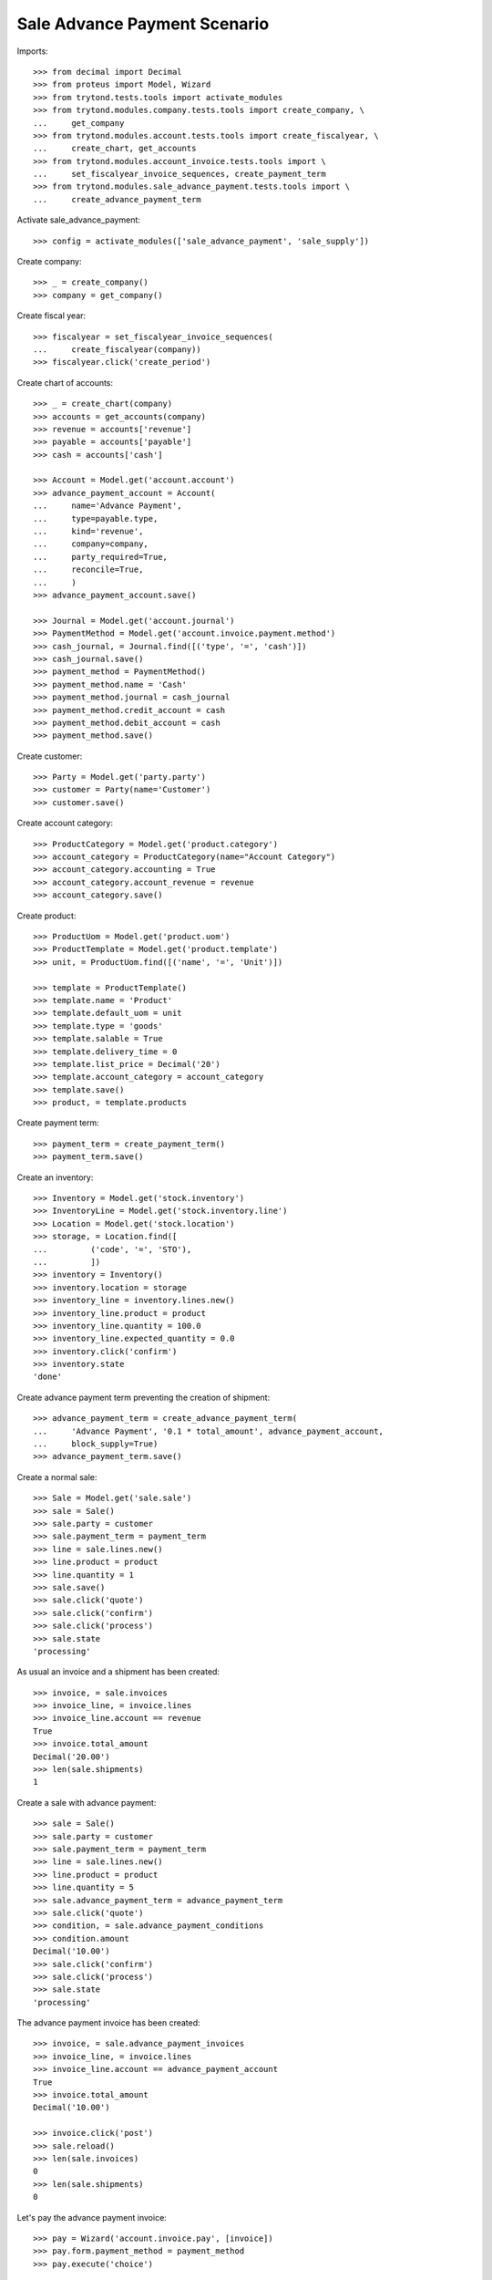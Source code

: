 ==============================
Sale Advance Payment Scenario
==============================

Imports::

    >>> from decimal import Decimal
    >>> from proteus import Model, Wizard
    >>> from trytond.tests.tools import activate_modules
    >>> from trytond.modules.company.tests.tools import create_company, \
    ...     get_company
    >>> from trytond.modules.account.tests.tools import create_fiscalyear, \
    ...     create_chart, get_accounts
    >>> from trytond.modules.account_invoice.tests.tools import \
    ...     set_fiscalyear_invoice_sequences, create_payment_term
    >>> from trytond.modules.sale_advance_payment.tests.tools import \
    ...     create_advance_payment_term

Activate sale_advance_payment::

    >>> config = activate_modules(['sale_advance_payment', 'sale_supply'])

Create company::

    >>> _ = create_company()
    >>> company = get_company()

Create fiscal year::

    >>> fiscalyear = set_fiscalyear_invoice_sequences(
    ...     create_fiscalyear(company))
    >>> fiscalyear.click('create_period')

Create chart of accounts::

    >>> _ = create_chart(company)
    >>> accounts = get_accounts(company)
    >>> revenue = accounts['revenue']
    >>> payable = accounts['payable']
    >>> cash = accounts['cash']

    >>> Account = Model.get('account.account')
    >>> advance_payment_account = Account(
    ...     name='Advance Payment',
    ...     type=payable.type,
    ...     kind='revenue',
    ...     company=company,
    ...     party_required=True,
    ...     reconcile=True,
    ...     )
    >>> advance_payment_account.save()

    >>> Journal = Model.get('account.journal')
    >>> PaymentMethod = Model.get('account.invoice.payment.method')
    >>> cash_journal, = Journal.find([('type', '=', 'cash')])
    >>> cash_journal.save()
    >>> payment_method = PaymentMethod()
    >>> payment_method.name = 'Cash'
    >>> payment_method.journal = cash_journal
    >>> payment_method.credit_account = cash
    >>> payment_method.debit_account = cash
    >>> payment_method.save()

Create customer::

    >>> Party = Model.get('party.party')
    >>> customer = Party(name='Customer')
    >>> customer.save()

Create account category::

    >>> ProductCategory = Model.get('product.category')
    >>> account_category = ProductCategory(name="Account Category")
    >>> account_category.accounting = True
    >>> account_category.account_revenue = revenue
    >>> account_category.save()

Create product::

    >>> ProductUom = Model.get('product.uom')
    >>> ProductTemplate = Model.get('product.template')
    >>> unit, = ProductUom.find([('name', '=', 'Unit')])

    >>> template = ProductTemplate()
    >>> template.name = 'Product'
    >>> template.default_uom = unit
    >>> template.type = 'goods'
    >>> template.salable = True
    >>> template.delivery_time = 0
    >>> template.list_price = Decimal('20')
    >>> template.account_category = account_category
    >>> template.save()
    >>> product, = template.products

Create payment term::

    >>> payment_term = create_payment_term()
    >>> payment_term.save()

Create an inventory::

    >>> Inventory = Model.get('stock.inventory')
    >>> InventoryLine = Model.get('stock.inventory.line')
    >>> Location = Model.get('stock.location')
    >>> storage, = Location.find([
    ...         ('code', '=', 'STO'),
    ...         ])
    >>> inventory = Inventory()
    >>> inventory.location = storage
    >>> inventory_line = inventory.lines.new()
    >>> inventory_line.product = product
    >>> inventory_line.quantity = 100.0
    >>> inventory_line.expected_quantity = 0.0
    >>> inventory.click('confirm')
    >>> inventory.state
    'done'

Create advance payment term preventing the creation of shipment::

    >>> advance_payment_term = create_advance_payment_term(
    ...     'Advance Payment', '0.1 * total_amount', advance_payment_account,
    ...     block_supply=True)
    >>> advance_payment_term.save()

Create a normal sale::

    >>> Sale = Model.get('sale.sale')
    >>> sale = Sale()
    >>> sale.party = customer
    >>> sale.payment_term = payment_term
    >>> line = sale.lines.new()
    >>> line.product = product
    >>> line.quantity = 1
    >>> sale.save()
    >>> sale.click('quote')
    >>> sale.click('confirm')
    >>> sale.click('process')
    >>> sale.state
    'processing'

As usual an invoice and a shipment has been created::

    >>> invoice, = sale.invoices
    >>> invoice_line, = invoice.lines
    >>> invoice_line.account == revenue
    True
    >>> invoice.total_amount
    Decimal('20.00')
    >>> len(sale.shipments)
    1

Create a sale with advance payment::

    >>> sale = Sale()
    >>> sale.party = customer
    >>> sale.payment_term = payment_term
    >>> line = sale.lines.new()
    >>> line.product = product
    >>> line.quantity = 5
    >>> sale.advance_payment_term = advance_payment_term
    >>> sale.click('quote')
    >>> condition, = sale.advance_payment_conditions
    >>> condition.amount
    Decimal('10.00')
    >>> sale.click('confirm')
    >>> sale.click('process')
    >>> sale.state
    'processing'

The advance payment invoice has been created::

    >>> invoice, = sale.advance_payment_invoices
    >>> invoice_line, = invoice.lines
    >>> invoice_line.account == advance_payment_account
    True
    >>> invoice.total_amount
    Decimal('10.00')

    >>> invoice.click('post')
    >>> sale.reload()
    >>> len(sale.invoices)
    0
    >>> len(sale.shipments)
    0

Let's pay the advance payment invoice::

    >>> pay = Wizard('account.invoice.pay', [invoice])
    >>> pay.form.payment_method = payment_method
    >>> pay.execute('choice')

    >>> sale.reload()
    >>> sale.state
    'processing'
    >>> len(sale.invoices)
    1
    >>> len(sale.shipments)
    1

    >>> invoice, = sale.invoices
    >>> invoice.total_amount
    Decimal('90.00')
    >>> len(invoice.lines)
    2
    >>> il1, il2 = sorted([il for il in invoice.lines], 
    ...     key=lambda il: 1 if il.product else 0)
    >>> il1.account == advance_payment_account
    True
    >>> il1.unit_price
    Decimal('-10.00')
    >>> il2.product == product
    True
    >>> il2.unit_price
    Decimal('20.0000')
    >>> il2.quantity
    5.0

Create another advance payment term preventing the packing stage::

    >>> advance_payment_term_no_pack = create_advance_payment_term(
    ...     'Advance Payment (blocked packing)',
    ...     '0.1 * total_amount', advance_payment_account, block_shipping=True)
    >>> advance_payment_term_no_pack.save()

Create a sale with advance payment::

    >>> sale = Sale()
    >>> sale.party = customer
    >>> sale.payment_term = payment_term
    >>> line = sale.lines.new()
    >>> line.product = product
    >>> line.quantity = 6
    >>> sale.advance_payment_term = advance_payment_term_no_pack
    >>> sale.click('quote')
    >>> condition, = sale.advance_payment_conditions
    >>> condition.amount
    Decimal('12.00')
    >>> sale.click('confirm')
    >>> sale.click('process')
    >>> sale.state
    'processing'

The shipment has been created::

    >>> shipment, = sale.shipments

Let's try to pack it::

    >>> shipment.click('wait')
    >>> shipment.click('assign_try')
    True
    >>> shipment.click('pack')  # doctest: +IGNORE_EXCEPTION_DETAIL
    Traceback (most recent call last):
        ...
    UserError: ...

Let's pay the advance payment invoice::

    >>> invoice, = sale.advance_payment_invoices
    >>> invoice.click('post')
    >>> pay = Wizard('account.invoice.pay', [invoice])
    >>> pay.form.payment_method = payment_method
    >>> pay.execute('choice')
    >>> sale.reload()
    >>> sale.state
    'processing'

Packing the shipment is now allowed::

    >>> shipment.click('pack')
    >>> shipment.reload()
    >>> shipment.state
    'packed'

In case the product is to be supplied on sale
---------------------------------------------

Create the product::

    >>> sos_template = ProductTemplate()
    >>> sos_template.name = 'Supply On Sale product'
    >>> sos_template.default_uom = unit
    >>> sos_template.type = 'goods'
    >>> sos_template.purchasable = True
    >>> sos_template.salable = True
    >>> sos_template.list_price = Decimal('10')
    >>> sos_template.account_category = account_category
    >>> sos_template.supply_on_sale = True
    >>> sos_template.save()
    >>> sos_product, = sos_template.products

Sell 10 of those products::

    >>> Sale = Model.get('sale.sale')
    >>> sale = Sale()
    >>> sale.party = customer
    >>> sale.payment_term = payment_term
    >>> sale_line = sale.lines.new()
    >>> sale_line.product = sos_product
    >>> sale_line.quantity = 10
    >>> sale.advance_payment_term = advance_payment_term
    >>> sale.click('quote')
    >>> sale.click('confirm')
    >>> sale.click('process')
    >>> sale.state
    'processing'

There is no purchase request created yet::

    >>> PurchaseRequest = Model.get('purchase.request')
    >>> PurchaseRequest.find()
    []

The advance payment invoice has been created, now pay it::

    >>> invoice, = sale.advance_payment_invoices
    >>> invoice.click('post')
    >>> pay = Wizard('account.invoice.pay', [invoice])
    >>> pay.form.payment_method = payment_method
    >>> pay.execute('choice')
    >>> sale.reload()
    >>> sale.state
    'processing'

There is now a purchase request of the desired quantity::

    >>> purchase_request, = PurchaseRequest.find()
    >>> purchase_request.quantity
    10.0

Testing advance payment conditions exception handling
-----------------------------------------------------

Create a sale with this term::

    >>> sale = Sale()
    >>> sale.party = customer
    >>> sale.payment_term = payment_term
    >>> line = sale.lines.new()
    >>> line.product = product
    >>> line.quantity = 5
    >>> sale.advance_payment_term = advance_payment_term
    >>> sale.click('quote')
    >>> condition1, = sale.advance_payment_conditions
    >>> condition1.amount
    Decimal('10.00')
    >>> sale.click('confirm')
    >>> sale.click('process')
    >>> sale.state
    'processing'

Let's cancel the advance invoice::

    >>> inv, = sale.advance_payment_invoices
    >>> inv.click('cancel')
    >>> sale.reload()
    >>> sale.invoice_state
    'exception'

Handle the exception on the sale level, not recreating the invoice will create
the final invoice with the remaining total::

    >>> handle_exception = Wizard('sale.handle.invoice.exception', [sale])
    >>> _ = handle_exception.form.recreate_invoices.pop()
    >>> handle_exception.execute('handle')

    >>> sale.reload()
    >>> len(sale.advance_payment_invoices)
    1
    >>> last_invoice, = sale.invoices
    >>> last_invoice.total_amount
    Decimal('100.00')

Let's now use the same scenario but recreating the invoice instead of ignoring
it::

    >>> sale = Sale()
    >>> sale.party = customer
    >>> sale.payment_term = payment_term
    >>> line = sale.lines.new()
    >>> line.product = product
    >>> line.quantity = 5
    >>> sale.advance_payment_term = advance_payment_term
    >>> sale.save()
    >>> sale.click('quote')
    >>> sale.click('confirm')
    >>> sale.click('process')
    >>> sale.state
    'processing'
    >>> inv, = sale.advance_payment_invoices
    >>> inv.click('cancel')
    >>> sale.reload()
    >>> sale.invoice_state
    'exception'

    >>> handle_exception = Wizard('sale.handle.invoice.exception', [sale])
    >>> handle_exception.execute('handle')
    >>> sale.reload()
    >>> _, inv_recreated = sale.advance_payment_invoices
    >>> inv_recreated.total_amount
    Decimal('10.00')

    >>> inv_recreated.click('post')
    >>> pay = Wizard('account.invoice.pay', [inv_recreated])
    >>> pay.form.payment_method = payment_method
    >>> pay.execute('choice')
    >>> sale.reload()
    >>> last_invoice, = sale.invoices
    >>> last_invoice.total_amount
    Decimal('90.00')

